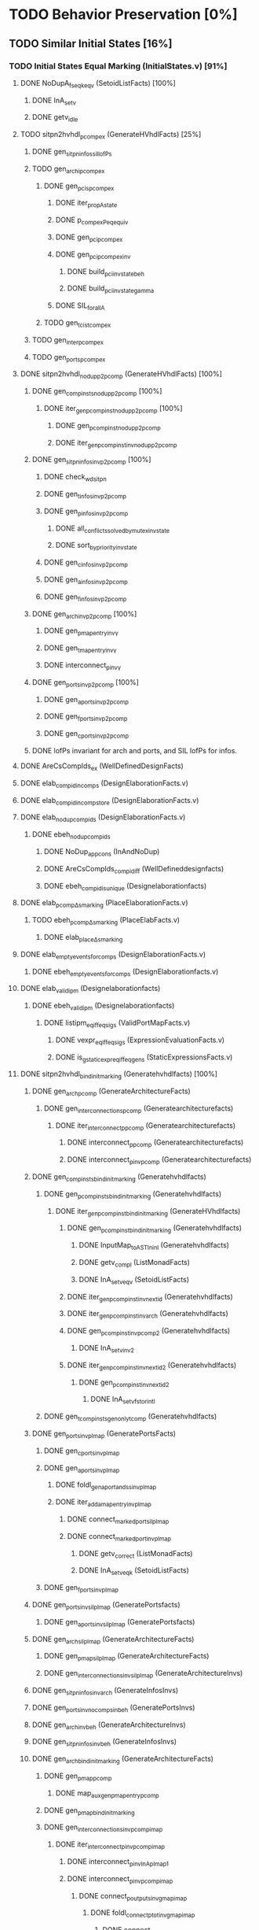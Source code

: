 #+STARTUP: indent

* TODO Behavior Preservation [0%]
** TODO Similar Initial States [16%]
*** TODO Initial States Equal Marking (InitialStates.v) [91%]
**** DONE NoDupA_fs_eqk_eqv (SetoidListFacts) [100%] 
***** DONE InA_setv
***** DONE getv_idle
**** TODO sitpn2hvhdl_p_comp_ex (GenerateHVhdlFacts) [25%]
***** DONE gen_sitpn_infos_sil_lofPs
***** TODO gen_archi_p_comp_ex
****** DONE gen_pcis_p_comp_ex
******* DONE iter_prop_A_state
******* DONE p_comp_ex_Peq_equiv
******* DONE gen_pci_p_comp_ex
******* DONE gen_pci_p_comp_ex_inv
******** DONE build_pci_inv_state_beh
******** DONE build_pci_inv_state_gamma
******* DONE SIL_forall_A
****** TODO gen_tcis_t_comp_ex
***** TODO gen_inter_p_comp_ex
***** TODO gen_ports_p_comp_ex
**** DONE sitpn2hvhdl_nodup_p2pcomp (GenerateHVhdlFacts) [100%]
***** DONE gen_comp_insts_nodup_p2pcomp [100%]
****** DONE iter_gen_pcomp_inst_nodup_p2pcomp [100%]
******* DONE gen_pcomp_inst_nodup_p2pcomp
******* DONE iter_gen_pcomp_inst_inv_nodup_p2pcomp
***** DONE gen_sitpn_infos_inv_p2pcomp [100%]
****** DONE check_wd_sitpn
****** DONE gen_tinfos_inv_p2pcomp
****** DONE gen_pinfos_inv_p2pcomp
******* DONE all_conflicts_solved_by_mutex_inv_state
******* DONE sort_by_priority_inv_state
****** DONE gen_cinfos_inv_p2pcomp
****** DONE gen_ainfos_inv_p2pcomp
****** DONE gen_finfos_inv_p2pcomp
***** DONE gen_arch_inv_p2pcomp [100%]
****** DONE gen_pmap_entry_inv_γ 
****** DONE gen_tmap_entry_inv_γ
****** DONE interconnect_p_inv_γ 
***** DONE gen_ports_inv_p2pcomp [100%]
****** DONE gen_aports_inv_p2pcomp 
****** DONE gen_fports_inv_p2pcomp
****** DONE gen_cports_inv_p2pcomp
***** DONE lofPs invariant for arch and ports, and SIL lofPs for infos.
**** DONE AreCsCompIds_ex (WellDefinedDesignFacts)
**** DONE elab_compid_in_comps (DesignElaborationFacts.v)
**** DONE elab_compid_in_compstore (DesignElaborationFacts.v)
**** DONE elab_nodup_compids (DesignElaborationFacts.v)
***** DONE ebeh_nodup_compids
****** DONE NoDup_app_cons (InAndNoDup)
****** DONE AreCsCompIds_compid_iff (WellDefineddesignfacts)
****** DONE ebeh_compid_is_unique (Designelaborationfacts)
**** DONE elab_pcomp_Δ_s_marking (PlaceElaborationFacts.v)
***** TODO ebeh_pcomp_Δ_s_marking (PlaceElabFacts.v)
****** DONE elab_place_Δ_s_marking
**** DONE elab_empty_events_for_comps (DesignElaborationFacts.v)
***** DONE ebeh_empty_events_for_comps (DesignElaborationfacts.v)
**** DONE elab_validipm (Designelaborationfacts)
***** DONE ebeh_validipm (Designelaborationfacts)
****** DONE listipm_eq_iff_eq_sigs (ValidPortMapFacts.v)
******* DONE vexpr_eq_iff_eq_sigs (ExpressionEvaluationFacts.v)
******* DONE is_gstatic_expr_eq_iff_eq_gens (StaticExpressionsFacts.v)
**** DONE sitpn2hvhdl_bind_init_marking (Generatehvhdlfacts) [100%]
***** DONE gen_arch_pcomp (GenerateArchitectureFacts)
****** DONE gen_interconnections_pcomp (Generatearchitecturefacts)
******* DONE iter_interconnect_p_pcomp (Generatearchitecturefacts)
******** DONE interconnect_p_pcomp (Generatearchitecturefacts)
******** DONE interconnect_p_inv_pcomp (Generatearchitecturefacts)
***** DONE gen_comp_insts_bind_init_marking (Generatehvhdlfacts)
****** DONE gen_pcomp_insts_bind_init_marking (Generatehvhdlfacts)
******* DONE iter_gen_pcomp_inst_bind_init_marking (GenerateHVhdlfacts)
******** DONE gen_pcomp_inst_bind_init_marking (Generatehvhdlfacts)
********* DONE InputMap_to_AST_In_inl (Generatehvhdlfacts)
********* DONE getv_compl (ListMonadFacts)
********* DONE InA_setv_eqv (SetoidListFacts)
******** DONE iter_gen_pcomp_inst_inv_nextid (Generatehvhdlfacts)
******** DONE iter_gen_pcomp_inst_inv_arch (Generatehvhdlfacts)
******** DONE gen_pcomp_inst_inv_p_comp_2 (Generatehvhdlfacts)
********* DONE InA_setv_inv_2
******** DONE iter_gen_pcomp_inst_inv_nextid_2 (Generatehvhdlfacts)
********* DONE gen_p_comp_inst_inv_nextid_2
********** DONE InA_setv_fst_or_in_tl
****** DONE gen_tcomp_insts_gen_only_tcomp (Generatehvhdlfacts)
***** DONE gen_ports_inv_plmap (GeneratePortsFacts)
****** DONE gen_cports_inv_plmap 
****** DONE gen_aports_inv_plmap
******* DONE foldl_gen_aport_and_ss_inv_plmap
******* DONE iter_add_amap_entry_inv_plmap
******** DONE connect_marked_port_sil_plmap
******** DONE connect_marked_port_inv_plmap
********* DONE getv_correct (ListMonadFacts)
********* DONE InA_setv_eqk (SetoidListFacts)
****** DONE gen_fports_inv_plmap
***** DONE gen_ports_inv_sil_plmap (GeneratePortsfacts)
****** DONE gen_aports_inv_sil_plmap (GeneratePortsfacts)
***** DONE gen_arch_sil_plmap (GenerateArchitectureFacts)
****** DONE gen_pmap_sil_plmap (GenerateArchitectureFacts)
****** DONE gen_interconnections_inv_sil_plmap (GenerateArchitectureInvs)
***** DONE gen_sitpn_infos_inv_arch (GenerateInfosInvs)
***** DONE gen_ports_inv_no_comps_in_beh (GeneratePortsInvs)
***** DONE gen_arch_inv_beh (GenerateArchitectureInvs)
***** DONE gen_sitpn_infos_inv_beh (GenerateInfosInvs)
***** DONE gen_arch_bind_init_marking (GenerateArchitectureFacts)
****** DONE gen_pmap_pcomp
******* DONE map_aux_gen_pmap_entry_pcomp
****** DONE gen_pmap_bind_init_marking
****** DONE gen_interconnections_inv_pcomp_imap
******* DONE iter_interconnect_p_inv_pcomp_imap
******** DONE interconnect_p_inv_InA_plmap_1
******** DONE interconnect_p_inv_pcomp_imap
********* DONE connect_poutputs_inv_gmap_imap
********** DONE foldl_connect_ptot_inv_gmap_imap
*********** DONE connect_inv_comp_maps
******** DONE iter_interconnect_p_inv_InA_plmap
**** DONE init_s_marking_eq_nat (PInitializationFacts) [100%]
***** DONE vruninit_maps_compstore_id (InitializationFacts) [100%]
****** DONE vseq_inv_compstore_id (SSEvaluationFacts)
****** DONE mapop_inv_compstore_id (PortMapEvaluationFacts)
***** DONE stab_inv_s_marking (PStabilizeFacts) [100%]
****** DONE vcomb_maps_compstore_id (CombinationalEvaluationFacts)
****** DONE vcomb_inv_s_marking (Placeevaluationfacts) [100%]
******* DONE nIn_nIn_Union (NatSet)
******* DONE in_cs_comp_in_compids (WellDefinedDesignFacts)
******* DONE AreCsCompIds_app (WellDefinedDesignFacts)
******* DONE AreCsCompIds_ex (WellDefinedDesignFacts)
******* DONE AreCsCompIds_determ (WellDefinedDesignFacts)
******* DONE MapsTo_add_eqv (NatMap.v)
******* DONE mapip_inv_sigstore (Portmapevaluationfacts.v)
******* DONE vcomb_place_inv_s_marking (PlaceEvaluationFacts.v) [100%]
******** DONE vcomb_par_comm (Combinationalevaluationfacts)
******** DONE vcomb_par_assoc (Combinationalevaluationfacts)
********* DONE IsMergedDState_ex [100%]
********** DONE merge_sstore_compl_1
********** DONE merge_sstore_compl_2
********** DONE merge_sstore_compl_3
********** DONE merge_sstore_sound_1
*********** DONE merge_natmap_id_notin_set_2
*********** DONE merge_natmap_notin_m1
*********** DONE merge_natmap_EqualDom_1
********** DONE merge_sstore_sound_2
********** DONE merge_sstore_sound_3
******** DONE vcomb_marking_ps_no_events (PlaceEvaluationfacts)
******** DONE vcomb_not_in_events_if_not_assigned (Combinationalevaluationfacts)
******* DONE vcomb_inv_cstate (CombinationalEvaluationFacts) 
******* DONE vcomb_compid_not_in_events_1
***** DONE vruninit_s_marking_eq_nat (PInitializationFacts) [100%]
****** DONE vruninit_place_s_marking_eq_nat (PInitializationfacts) [100%]
******* DONE vruninit_not_in_events_if_not_assigned (Initializationfacts)
******* DONE vruninit_marking_ps_no_events_s_marking (PInitializationfacts)
******* DONE vruninit_marking_ps_assign_s_marking (PInitializationfacts)
****** DONE mapip_not_in_events_if_not_input (Portmapevaluationfacts)
****** DONE mapip_eval_simpl_associp (Portmapevaluationfacts)
******* DONE vassocip_eval_simpl_associp
******* DONE mapip_inv_if_not_assoc
******* DONE listipm_unique_simpl_associp
****** DONE mapip_eq_state_if_no_events (Portmapevaluationfacts)
****** DONE vruninit_eq_state_if_no_events (Initializationfacts)
******* DONE mapop_eq_state_if_no_events (PortMapevaluationfacts)
******* DONE vseq_eq_state_if_no_events (SSEvaluationfacts)
****** DONE vruninit_inv_cstate (Initializationfacts)
****** DONE vruninit_compid_not_in_events (Initializationfacts)
*** DONE Initial States Equal Time Counter [100%]
**** DONE sitpn2hvhdl_t_comp (Generatehvhdlfacts)
***** DONE gen_comp_insts_t_comp (Generatehvhdlfacts)
****** DONE gen_tcomp_insts_t_comp (Generatehvhdlfacts)
******* DONE iter_gen_tcomp_inst_t_comp
******** DONE gen_tcomp_inst_inv_t_comp_1
******** DONE gen_tcomp_inst_t_comp
****** DONE gen_pcomp_insts_inv_lofTs (Generatehvhdlinvs)
***** DONE gen_ports_inv_lofTs (Generateportsinvs)
***** DONE gen_arch_inv_lofTs (Generatearchitectureinvs)
***** DONE gen_sitpn_infos_sil_lofTs (GenerateInfosFacts)
**** DONE elab_tcomp_Δ_s_tc (TElaborationFacts)
***** DONE elab_decl_of_comp (DesignElaborationfacts)
**** DONE init_s_tc_eq_O (TInitializationFacts)
***** DONE stab_inv_s_tc (TStabilizeFacts)
****** DONE vcomb_inv_s_tc (TCombinationalEvaluationFacts)
***** DONE vruninit_s_tc_eq_O (TInitializationFacts)
****** DONE vruninit_transition_s_tc_eq_O (TInitializationFacts)
******* DONE vruninit_tc_ps_assign_s_tc (TInitializationfacts)
******* DONE vruninit_tc_ps_no_events_s_tc (TInitializationFacts)
**** DONE sitpn2hvhdl_nodup_t2tcomp (Generatehvhdlfacts)
***** DONE gen_comp_insts_nodup_t2tcomp (GenerateHvhdlinvs)
****** DONE gen_tcomp_insts_nodup_t2tcomp (GenerateHvhdlinv)
******* DONE iter_gen_tcomp_inst_nodup_t2tcomp (Generatehvhdlinvs)
***** DONE gen_ports_inv_t2tcomp (Generateportsinvs)
*** TODO Initial States Equal Reset Orders [26%]
**** DONE elab_Tcomp_Δ_in_arcs_nb_1 (TElaborationFacts)
**** DONE elab_Tcomp_σ_rt (TElaborationFacts)
***** DONE ebeh_Tcomp_σ_rt
****** DONE elab_T_σ_rt
**** DONE init_maps_sstore_of_comp (InitializationFacts)
***** DONE vruninit_maps_sstore_of_comp (Initializationfacts)
****** DONE vruninit_maps_sstore
******* DONE vseq_maps_sstore
******* DONE mapop_maps_sstore
****** DONE vruninit_compid_in_events_comp_in_cs
****** DONE vruninit_is_compof_if_in_cs
****** DONE vruninit_inv_not_in_events
******* DONE vseq_inv_not_in_events
******* DONE mapop_inv_in_events
***** DONE stab_maps_sstore_of_comp (Stabilizefacts)
****** DONE vcomb_maps_sstore_of_comp
******* DONE vcomb_maps_sstore 
******* DONE vcomb_compid_in_events_comp_in_cs
******* DONE vcomb_is_compof_if_in_cs
**** DONE elab_Tcomp_Δ_rt (TElaborationfacts)
***** DONE ebeh_Tcomp_Δ_rt
****** DONE elab_T_Δ_rt
******* DONE eports_T_Δ_rt
**** DONE elab_well_typed_values_in_sstore_of_comp (Designelaborationfacts)
***** DONE ebeh_inv_well_typed_values_in_sstore_of_comp
****** DONE elab_well_typed_values_in_sstore
******* DONE ebeh_inv_well_typed_values_in_sstore
******* DONE edecls_inv_well_typed_values_in_sstore
******* DONE eports_inv_well_typed_values_in_sstore
***** DONE eports_inv_Δ_if_not_port (PortElaborationFacts)
***** DONE edecls_inv_Δ_if_not_decl (ArchitectureElaborationFacts)
***** DONE egens_inv_Δ_if_not_gen (GenericElaborationFacts)
**** DONE init_inv_well_typed_values_in_sstore_of_comp (Initializationfacts)
***** DONE vruninit_inv_well_typed_values_in_sstore_of_comp 
****** DONE vruninit_inv_well_typed_values_in_sstore (Initializationfacts)
******* DONE vseq_inv_well_typed_values_in_sstore (SSEvaluationfacts)
******** DONE is_of_type_inv_set_at (Semanticaldomainsfacts)
******* DONE mapop_inv_well_typed_values_in_sstore (Portmapevaluationfacts)
****** DONE mapip_inv_well_typed_values_in_sstore (PortMapevaluationfacts)
***** DONE stab_inv_well_typed_values_in_sstore_of_comp (StabilizeFacts)
**** TODO init_Tcomp_s_rtc_eq_bprod_of_rt (TInitializationFacts)
***** TODO vruninit_Tcomp_s_rtc_eq_bprod_of_rt (TInitializationfacts)
****** TODO vruninit_T_s_rtc_eq_bprod_of_rt (TInitializationfacts)
***** TODO stab_Tcomp_s_rtc_eq_bprod_of_rt (TStabilizefacts)
**** TODO PInputsOf_ex (SitpnSemanticsFacts)
**** TODO init_Tcomp_eval_rt_0 (TInitializationfacts)
**** TODO sitpn2hvhdl_emp_pinputs_rt (Generatehvhdlfacts)
**** TODO sitpn2hvhdl_emp_pinputs_in_arcs_nb (Generatehvhdlfacts)
**** TODO elab_wf_gmap_expr (DesignElaborationfacts)
**** TODO elab_Tcomp_Δ_in_arcs_nb_2 (TElaborationfacts)
**** TODO BProd_aofv_false (SemanticalDomainsFacts)
**** TODO TOutputsOf_ex (Sitpnsemanticsfacts)
**** TODO sitpn2hvhdl_connect_rtt_rt (Generatehvhdlfacts)
**** TODO sitpn2hvhdl_nemp_pinputs_in_arcs_nb (Generatehvhdlfacts)
**** TODO init_Tcomp_eval_rt_i (TInitializationfacts)
**** DONE init_maps_compstore_id (Initializationfacts)
**** TODO elab_Pcomp_σ_rtt (PElaborationfacts)
**** TODO elab_Pcomp_Δ_out_arcs_nb_1 (PElaborationfacts)
**** TODO elab_Pcomp_Δ_rtt (PElaborationfacts)
**** TODO init_Pcomp_eval_rtt_i (PInitializationfacts)
**** TODO init_Pcomp_rtt_eq_false (PInitializationfacts)
**** TODO sitpn2hvhdl_nemp_toutputs_out_arcs_nb (Generatehvhdlfacts)
**** TODO elab_Pcomp_Δ_out_arcs_nb_2 (PElaborationfacts)
*** TODO Initial States Equal Conditions
*** TODO Initial States Equal Actions
*** TODO Initial States Equal Functions
** TODO First Cycle 
*** TODO 1st RE Equal Marking
*** TODO 1st RE Equal Time Counters
*** TODO 1st RE Equal Reset Orders
*** TODO 1st RE Equal Actions
*** TODO 1st RE Equal Functions
*** TODO 1st RE Equal Sensitized
** TODO Rising Edge
*** TODO Rising Edge Equal Marking
*** TODO Rising Edge Equal Time Counters
*** TODO Rising Edge Equal Reset Orders
*** TODO Rising Edge Equal Actions
*** TODO Rising Edge Equal Functions
*** TODO Rising Edge Equal Sensitized
** TODO Falling Edge
*** TODO Falling Edge Equal Marking
*** TODO Falling Edge Equal Time Counters
*** TODO Falling Edge Equal Reset Orders
*** TODO Falling Edge Equal Conditions
*** TODO Falling Edge Equal Actions
*** TODO Falling Edge Equal Functions
*** TODO Falling Edge Prepare Marking Update
*** TODO Falling Edge Equal Fired
